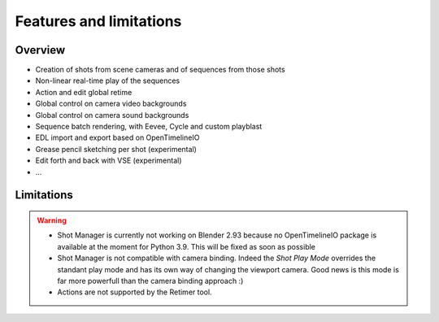 .. _features-and-limitations:

Features and limitations
========================


Overview
--------

- Creation of shots from scene cameras and of sequences from those shots
- Non-linear real-time play of the sequences
- Action and edit global retime
- Global control on camera video backgrounds
- Global control on camera sound backgrounds
- Sequence batch rendering, with Eevee, Cycle and custom playblast
- EDL import and export based on OpenTimelineIO
- Grease pencil sketching per shot (experimental)
- Edit forth and back with VSE (experimental)
- ...


Limitations
-----------

.. warning::
    - Shot Manager is currently not working on Blender 2.93 because no OpenTimelineIO package is available at the moment for Python 3.9.
      This will be fixed as soon as possible

    - Shot Manager is not compatible with camera binding. Indeed the *Shot Play Mode* overrides the standant play mode and has its own
      way of changing the viewport camera. Good news is this mode is far more powerfull than the camera binding approach :)

    - Actions are not supported by the Retimer tool.

